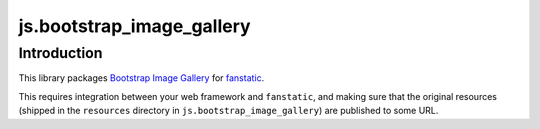 js.bootstrap_image_gallery
==========================

Introduction
------------

This library packages `Bootstrap Image Gallery`_ for `fanstatic`_.

.. _`fanstatic`: http://fanstatic.org
.. _`Bootstrap Image Gallery`: http://blueimp.github.com/Bootstrap-Image-Gallery/

This requires integration between your web framework and ``fanstatic``,
and making sure that the original resources (shipped in the ``resources``
directory in ``js.bootstrap_image_gallery``) are published to some URL.


